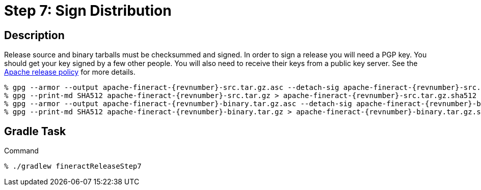 = Step 7: Sign Distribution

== Description

Release source and binary tarballs must be checksummed and signed. In order to sign a release you will need a PGP key. You should get your key signed by a few other people. You will also need to receive their keys from a public key server. See the https://www.apache.org/legal/release-policy.html#release-signing[Apache release policy] for more details.

[source,bash,subs="attributes+,+macros"]
----
% gpg --armor --output apache-fineract-{revnumber}-src.tar.gz.asc --detach-sig apache-fineract-{revnumber}-src.tar.gz
% gpg --print-md SHA512 apache-fineract-{revnumber}-src.tar.gz > apache-fineract-{revnumber}-src.tar.gz.sha512
% gpg --armor --output apache-fineract-{revnumber}-binary.tar.gz.asc --detach-sig apache-fineract-{revnumber}-binary.tar.gz
% gpg --print-md SHA512 apache-fineract-{revnumber}-binary.tar.gz > apache-fineract-{revnumber}-binary.tar.gz.sha512
----

== Gradle Task

.Command
[source,bash]
----
% ./gradlew fineractReleaseStep7
----
